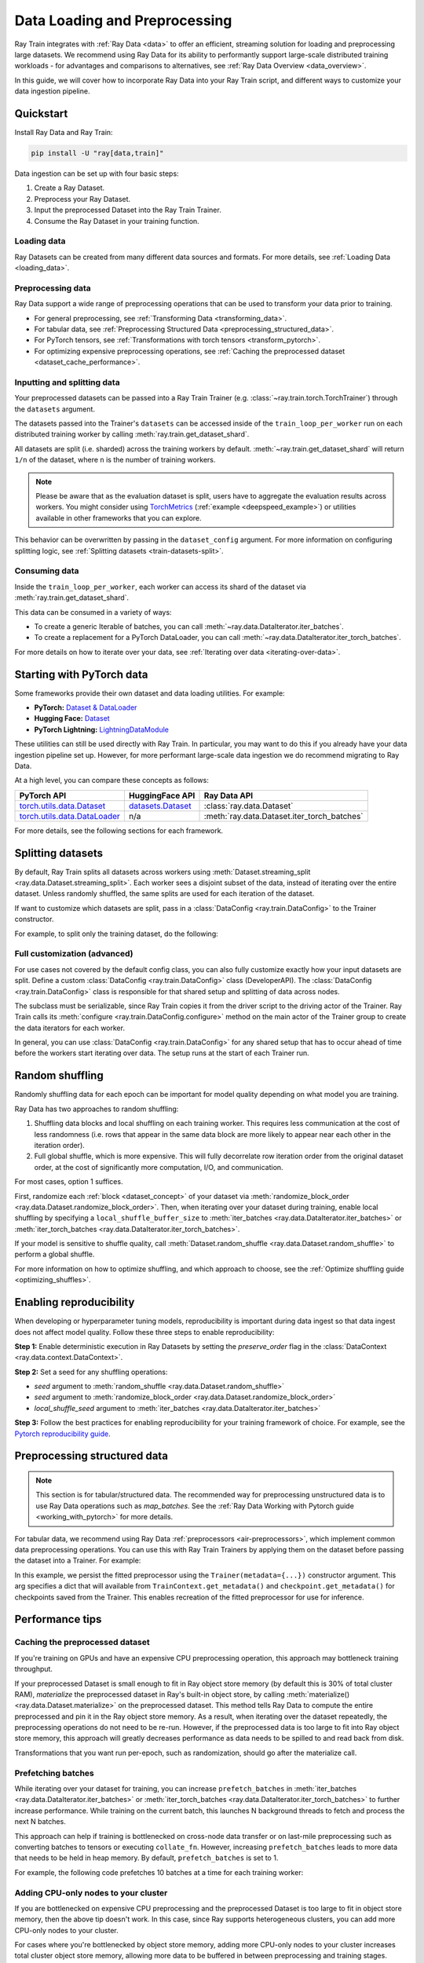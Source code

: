 .. _data-ingest-torch:

Data Loading and Preprocessing
==============================

Ray Train integrates with :ref:`Ray Data <data>` to offer an efficient, streaming solution for loading and preprocessing large datasets. 
We recommend using Ray Data for its ability to performantly support large-scale distributed training workloads - for advantages and comparisons to alternatives, see :ref:`Ray Data Overview <data_overview>`.

In this guide, we will cover how to incorporate Ray Data into your Ray Train script, and different ways to customize your data ingestion pipeline.

.. TODO: Replace this image with a better one.

.. figure:: ../images/train_ingest.png
    :align: center
    :width: 300px

Quickstart
----------
Install Ray Data and Ray Train:

.. code-block:: bash

    pip install -U "ray[data,train]"

Data ingestion can be set up with four basic steps:

1. Create a Ray Dataset.
2. Preprocess your Ray Dataset.
3. Input the preprocessed Dataset into the Ray Train Trainer.
4. Consume the Ray Dataset in your training function.

.. tabs::

    .. group-tab:: PyTorch

        .. testcode::

            import torch
            import ray
            from ray import train
            from ray.train import Checkpoint, ScalingConfig
            from ray.train.torch import TorchTrainer

            # Set this to True to use GPU.
            # If False, do CPU training instead of GPU training.
            use_gpu = False

            # Step 1: Create a Ray Dataset from in-memory Python lists.
            # You can also create a Ray Dataset from many other sources and file
            # formats.
            train_dataset = ray.data.from_items([{"x": [x], "y": [2 * x]} for x in range(200)])

            # Step 2: Preprocess your Ray Dataset.
            def increment(batch):
                batch["y"] = batch["y"] + 1
                return batch

            train_dataset = train_dataset.map_batches(increment)


            def train_func(config):
                batch_size = 16

                # Step 4: Access the dataset shard for the training worker via
                # ``get_dataset_shard``.
                train_data_shard = train.get_dataset_shard("train")
                train_dataloader = train_data_shard.iter_torch_batches(
                    batch_size=batch_size, dtypes=torch.float32
                )

                for epoch_idx in range(1):
                    for batch in train_dataloader:
                        inputs, labels = batch["x"], batch["y"]
                        assert type(inputs) == torch.Tensor
                        assert type(labels) == torch.Tensor
                        assert inputs.shape[0] == batch_size
                        assert labels.shape[0] == batch_size
                        break # Only check one batch. Last batch can be partial.

            # Step 3: Create a TorchTrainer. Specify the number of training workers and
            # pass in your Ray Dataset.
            # The Ray Dataset is automatically split across all training workers.
            trainer = TorchTrainer(
                train_func,
                datasets={"train": train_dataset},
                scaling_config=ScalingConfig(num_workers=2, use_gpu=use_gpu)
            )
            result = trainer.fit()

        .. testoutput::
            :hide:

            ...

    .. group-tab:: PyTorch Lightning

        .. code-block:: python
            :emphasize-lines: 9,10,13,14,25,26

            from ray import train
         
            train_data = ray.data.read_csv("./train.csv")
            val_data = ray.data.read_csv("./validation.csv")

            def train_func_per_worker():
                # Access Ray datsets in your train_func via ``get_dataset_shard``.
                # The "train" dataset gets sharded across workers by default
                train_ds = train.get_dataset_shard("train")
                val_ds = train.get_dataset_shard("validation")

                # Create Ray dataset iterables via ``iter_torch_batches``.
                train_dataloader = train_ds.iter_torch_batches(batch_size=16)
                val_dataloader = val_ds.iter_torch_batches(batch_size=16)

                ...

                trainer = pl.Trainer(
                    # ...
                )

                # Feed the Ray dataset iterables to ``pl.Trainer.fit``.
                trainer.fit(
                    model, 
                    train_dataloaders=train_dataloader, 
                    val_dataloaders=val_dataloader
                )

            trainer = TorchTrainer(
                train_func,
                datasets={"train": train_data, "validation": val_data},
                scaling_config=ScalingConfig(num_workers=4),
            )
            trainer.fit()
    
    .. group-tab:: HuggingFace Transformers

        .. code-block:: python
            :emphasize-lines: 12,13,16,17,24,25

            import ray
            import ray.train
         
            ...

            train_data = ray.data.from_huggingface(hf_train_ds)
            eval_data = ray.data.from_huggingface(hf_eval_ds)

            def train_func(config):
                # Access Ray datsets in your train_func via ``get_dataset_shard``.
                # The "train" dataset gets sharded across workers by default
                train_ds = ray.train.get_dataset_shard("train")
                eval_ds = ray.train.get_dataset_shard("evaluation")

                # Create Ray dataset iterables via ``iter_torch_batches``.
                train_iterable_ds = train_ds.iter_torch_batches(batch_size=16)
                eval_iterable_ds = eval_ds.iter_torch_batches(batch_size=16)

                ...

                args = transformers.TrainingArguments(
                    ...,
                    max_steps=max_steps # Required for iterable datasets
                )

                trainer = transformers.Trainer(
                    ...,
                    model=model,
                    train_dataset=train_iterable_ds,
                    eval_dataset=eval_iterable_ds,
                )

                # Prepare your Transformers Trainer
                trainer = ray.train.huggingface.transformers.prepare_trainer(trainer)
                trainer.train()

            trainer = TorchTrainer(
                train_func,
                datasets={"train": train_data, "evaluation": val_data},
                scaling_config=ScalingConfig(num_workers=4, use_gpu=True),
            )
            trainer.fit()


.. _train-datasets-load:

Loading data
~~~~~~~~~~~~

Ray Datasets can be created from many different data sources and formats. For more details, see :ref:`Loading Data <loading_data>`.

.. _train-datasets-preprocess:

Preprocessing data
~~~~~~~~~~~~~~~~~~

Ray Data support a wide range of preprocessing operations that can be used to transform your data prior to training.

- For general preprocessing, see :ref:`Transforming Data <transforming_data>`.
- For tabular data, see :ref:`Preprocessing Structured Data <preprocessing_structured_data>`.
- For PyTorch tensors, see :ref:`Transformations with torch tensors <transform_pytorch>`.
- For optimizing expensive preprocessing operations, see :ref:`Caching the preprocessed dataset <dataset_cache_performance>`.

.. _train-datasets-input:

Inputting and splitting data
~~~~~~~~~~~~~~~~~~~~~~~~~~~~

Your preprocessed datasets can be passed into a Ray Train Trainer (e.g. :class:`~ray.train.torch.TorchTrainer`) through the ``datasets`` argument.

The datasets passed into the Trainer's ``datasets`` can be accessed inside of the ``train_loop_per_worker`` run on each distributed training worker by calling :meth:`ray.train.get_dataset_shard`. 

All datasets are split (i.e. sharded) across the training workers by default. :meth:`~ray.train.get_dataset_shard` will return ``1/n`` of the dataset, where ``n`` is the number of training workers.

.. note::

    Please be aware that as the evaluation dataset is split, users have to aggregate the evaluation results across workers. 
    You might consider using `TorchMetrics <https://torchmetrics.readthedocs.io/en/latest/>`_ (:ref:`example <deepspeed_example>`) or 
    utilities available in other frameworks that you can explore.

This behavior can be overwritten by passing in the ``dataset_config`` argument. For more information on configuring splitting logic, see :ref:`Splitting datasets <train-datasets-split>`.

.. _train-datasets-consume:

Consuming data
~~~~~~~~~~~~~~

Inside the ``train_loop_per_worker``, each worker can access its shard of the dataset via :meth:`ray.train.get_dataset_shard`.

This data can be consumed in a variety of ways:

- To create a generic Iterable of batches, you can call :meth:`~ray.data.DataIterator.iter_batches`.
- To create a replacement for a PyTorch DataLoader, you can call :meth:`~ray.data.DataIterator.iter_torch_batches`.

For more details on how to iterate over your data, see :ref:`Iterating over data <iterating-over-data>`.

.. _train-datasets-pytorch:

Starting with PyTorch data
--------------------------

Some frameworks provide their own dataset and data loading utilities. For example:

- **PyTorch:** `Dataset & DataLoader <https://pytorch.org/tutorials/beginner/basics/data_tutorial.html>`_
- **Hugging Face:** `Dataset <https://huggingface.co/docs/datasets/index>`_
- **PyTorch Lightning:** `LightningDataModule <https://lightning.ai/docs/pytorch/stable/data/datamodule.html>`_

These utilities can still be used directly with Ray Train. In particular, you may want to do this if you already have your data ingestion pipeline set up.
However, for more performant large-scale data ingestion we do recommend migrating to Ray Data.

At a high level, you can compare these concepts as follows:

.. list-table::
   :header-rows: 1

   * - PyTorch API
     - HuggingFace API
     - Ray Data API
   * - `torch.utils.data.Dataset <https://pytorch.org/docs/stable/data.html#torch.utils.data.Dataset>`_
     - `datasets.Dataset <https://huggingface.co/docs/datasets/main/en/package_reference/main_classes#datasets.Dataset>`_
     - :class:`ray.data.Dataset`
   * - `torch.utils.data.DataLoader <https://pytorch.org/docs/stable/data.html#torch.utils.data.DataLoader>`_
     - n/a
     - :meth:`ray.data.Dataset.iter_torch_batches`


For more details, see the following sections for each framework.

.. tabs::

    .. tab:: PyTorch Dataset and DataLoader

        **Option 1 (with Ray Data):** Convert your PyTorch Dataset to a Ray Dataset and pass it into the Trainer via  ``datasets`` argument.
        Inside your ``train_loop_per_worker``, you can access the dataset via :meth:`ray.train.get_dataset_shard`. 
        You can convert this to replace the PyTorch DataLoader via :meth:`ray.data.DataIterator.iter_torch_batches`.
         
        For more details, see the :ref:`Migrating from PyTorch Datasets and DataLoaders <migrate_pytorch>`.

        **Option 2 (without Ray Data):** Instantiate the Torch Dataset and DataLoader directly in the ``train_loop_per_worker``.
        You can use the :meth:`ray.train.torch.prepare_data_loader` utility to set up the DataLoader for distributed training.
    
    .. tab:: LightningDataModule

        The ``LightningDataModule`` is created with PyTorch ``Dataset``\s and ``DataLoader``\s. You can apply the same logic here.

    .. tab:: Hugging Face Dataset

        **Option 1 (with Ray Data):** Convert your Hugging Face Dataset to a Ray Dataset and pass it into the Trainer via the ``datasets`` argument.
        Inside your ``train_loop_per_worker``, you can access the dataset via :meth:`ray.train.get_dataset_shard`. 

        For instructions, see :ref:`Ray Data for Hugging Face <loading_datasets_from_ml_libraries>`.

        **Option 2 (without Ray Data):** Instantiate the Hugging Face Dataset directly in the ``train_loop_per_worker``.

    .. tip:: 

        When using Torch or Hugging Face Datasets directly without Ray Data, make sure to instantiate your Dataset *inside* the ``train_loop_per_worker``. 
        Instatiating the Dataset outside of the ``train_loop_per_worker`` and passing it in via global scope
        can cause errors due to the Dataset not being serializable.

.. _train-datasets-split:

Splitting datasets
------------------
By default, Ray Train splits all datasets across workers using :meth:`Dataset.streaming_split <ray.data.Dataset.streaming_split>`. Each worker sees a disjoint subset of the data, instead of iterating over the entire dataset. Unless randomly shuffled, the same splits are used for each iteration of the dataset. 

If want to customize which datasets are split, pass in a :class:`DataConfig <ray.train.DataConfig>` to the Trainer constructor. 

For example, to split only the training dataset, do the following:

.. testcode::

    import ray
    from ray import train
    from ray.train import ScalingConfig
    from ray.train.torch import TorchTrainer

    ds = ray.data.read_text(
        "s3://anonymous@ray-example-data/sms_spam_collection_subset.txt"
    )
    train_ds, val_ds = ds.train_test_split(0.3)

    def train_loop_per_worker():
        # Get the sharded training dataset
        train_ds = train.get_dataset_shard("train")
        for _ in range(2):
            for batch in train_ds.iter_batches(batch_size=128):
                print("Do some training on batch", batch)
        
        # Get the unsharded full validation dataset
        val_ds = train.get_dataset_shard("val")
        for _ in range(2):
            for batch in val_ds.iter_batches(batch_size=128):
                print("Do some evaluation on batch", batch)

    my_trainer = TorchTrainer(
        train_loop_per_worker,
        scaling_config=ScalingConfig(num_workers=2),
        datasets={"train": train_ds, "val": val_ds},
        dataset_config=ray.train.DataConfig(
            datasets_to_split=["train"],
        ),
    )
    my_trainer.fit()

.. testoutput::
    :hide:

    ...

Full customization (advanced)
~~~~~~~~~~~~~~~~~~~~~~~~~~~~~
For use cases not covered by the default config class, you can also fully customize exactly how your input datasets are split. Define a custom :class:`DataConfig <ray.train.DataConfig>` class (DeveloperAPI). The :class:`DataConfig <ray.train.DataConfig>` class is responsible for that shared setup and splitting of data across nodes.

.. testcode::

    # Note that this example class is doing the same thing as the basic DataConfig
    # implementation included with Ray Train.
    from typing import Optional, Dict, List

    import ray
    from ray import train
    from ray.train.torch import TorchTrainer
    from ray.train import DataConfig, ScalingConfig
    from ray.data import Dataset, DataIterator, NodeIdStr
    from ray.actor import ActorHandle

    ds = ray.data.read_text(
        "s3://anonymous@ray-example-data/sms_spam_collection_subset.txt"
    )

    def train_loop_per_worker():
        # Get an iterator to the dataset we passed in below.
        it = train.get_dataset_shard("train")
        for _ in range(2):
            for batch in it.iter_batches(batch_size=128):
                print("Do some training on batch", batch)


    class MyCustomDataConfig(DataConfig):
        def configure(
            self,
            datasets: Dict[str, Dataset],
            world_size: int,
            worker_handles: Optional[List[ActorHandle]],
            worker_node_ids: Optional[List[NodeIdStr]],
            **kwargs,
        ) -> List[Dict[str, DataIterator]]:
            assert len(datasets) == 1, "This example only handles the simple case"

            # Configure Ray Data for ingest.
            ctx = ray.data.DataContext.get_current()
            ctx.execution_options = DataConfig.default_ingest_options()

            # Split the stream into shards.
            iterator_shards = datasets["train"].streaming_split(
                world_size, equal=True, locality_hints=worker_node_ids
            )

            # Return the assigned iterators for each worker.
            return [{"train": it} for it in iterator_shards]


    my_trainer = TorchTrainer(
        train_loop_per_worker,
        scaling_config=ScalingConfig(num_workers=2),
        datasets={"train": ds},
        dataset_config=MyCustomDataConfig(),
    )
    my_trainer.fit()

.. testoutput::
    :hide:

    ... 

The subclass must be serializable, since Ray Train copies it from the driver script to the driving actor of the Trainer. Ray Train calls its :meth:`configure <ray.train.DataConfig.configure>` method on the main actor of the Trainer group to create the data iterators for each worker.

In general, you can use :class:`DataConfig <ray.train.DataConfig>` for any shared setup that has to occur ahead of time before the workers start iterating over data. The setup runs at the start of each Trainer run.


Random shuffling
----------------
Randomly shuffling data for each epoch can be important for model quality depending on what model you are training.

Ray Data has two approaches to random shuffling:

1. Shuffling data blocks and local shuffling on each training worker. This requires less communication at the cost of less randomness (i.e. rows that appear in the same data block are more likely to appear near each other in the iteration order).
2. Full global shuffle, which is more expensive. This will fully decorrelate row iteration order from the original dataset order, at the cost of significantly more computation, I/O, and communication.

For most cases, option 1 suffices. 

First, randomize each :ref:`block <dataset_concept>` of your dataset via :meth:`randomize_block_order <ray.data.Dataset.randomize_block_order>`. Then, when iterating over your dataset during training, enable local shuffling by specifying a ``local_shuffle_buffer_size`` to :meth:`iter_batches <ray.data.DataIterator.iter_batches>` or :meth:`iter_torch_batches <ray.data.DataIterator.iter_torch_batches>`.

.. testcode::
    import ray
    from ray import train
    from ray.train import ScalingConfig
    from ray.train.torch import TorchTrainer

    ds = ray.data.read_text(
        "s3://anonymous@ray-example-data/sms_spam_collection_subset.txt"
    )

    # Randomize the blocks of this dataset.
    ds = ds.randomize_block_order()

    def train_loop_per_worker():
        # Get an iterator to the dataset we passed in below.
        it = train.get_dataset_shard("train")
        for _ in range(2):
            # Use a shuffle buffer size of 10k rows.
            for batch in it.iter_batches(
                local_shuffle_buffer_size=10000, batch_size=128):
                print("Do some training on batch", batch)

    my_trainer = TorchTrainer(
        train_loop_per_worker,
        scaling_config=ScalingConfig(num_workers=2),
        datasets={"train": ds},
    )
    my_trainer.fit()

.. testoutput::
    :hide:

    ...


If your model is sensitive to shuffle quality, call :meth:`Dataset.random_shuffle <ray.data.Dataset.random_shuffle>` to perform a global shuffle.

.. testcode::

    import ray

    ds = ray.data.read_text(
        "s3://anonymous@ray-example-data/sms_spam_collection_subset.txt"
    )

    # Do a global shuffle of all rows in this dataset.
    # The dataset will be shuffled on each iteration, unless `.materialize()`
    # is called after the `.random_shuffle()`
    ds = ds.random_shuffle()

For more information on how to optimize shuffling, and which approach to choose, see the :ref:`Optimize shuffling guide <optimizing_shuffles>`.


Enabling reproducibility
------------------------
When developing or hyperparameter tuning models, reproducibility is important during data ingest so that data ingest does not affect model quality. Follow these three steps to enable reproducibility:

**Step 1:** Enable deterministic execution in Ray Datasets by setting the `preserve_order` flag in the :class:`DataContext <ray.data.context.DataContext>`.

.. testcode::

    import ray

    # Preserve ordering in Ray Datasets for reproducibility.
    ctx = ray.data.DataContext.get_current()
    ctx.execution_options.preserve_order = True

    ds = ray.data.read_text(
        "s3://anonymous@ray-example-data/sms_spam_collection_subset.txt"
    )

**Step 2:** Set a seed for any shuffling operations: 

* `seed` argument to :meth:`random_shuffle <ray.data.Dataset.random_shuffle>`
* `seed` argument to :meth:`randomize_block_order <ray.data.Dataset.randomize_block_order>` 
* `local_shuffle_seed` argument to :meth:`iter_batches <ray.data.DataIterator.iter_batches>`

**Step 3:** Follow the best practices for enabling reproducibility for your training framework of choice. For example, see the `Pytorch reproducibility guide <https://pytorch.org/docs/stable/notes/randomness.html>`_.



.. _preprocessing_structured_data:

Preprocessing structured data
-----------------------------

.. note::
    This section is for tabular/structured data. The recommended way for preprocessing unstructured data is to use
    Ray Data operations such as `map_batches`. See the :ref:`Ray Data Working with Pytorch guide <working_with_pytorch>` for more details.

For tabular data, we recommend using Ray Data :ref:`preprocessors <air-preprocessors>`, which implement common data preprocessing operations.
You can use this with Ray Train Trainers by applying them on the dataset before passing the dataset into a Trainer. For example:

.. testcode::

    import numpy as np
    from tempfile import TemporaryDirectory

    import ray
    from ray import train
    from ray.train import ScalingConfig
    from ray.train._checkpoint import Checkpoint
    from ray.train.torch import TorchTrainer
    from ray.data.preprocessors import Concatenator, StandardScaler

    dataset = ray.data.read_csv("s3://anonymous@air-example-data/breast_cancer.csv")

    # Create preprocessors to scale some columns and concatenate the results.
    scaler = StandardScaler(columns=["mean radius", "mean texture"])
    concatenator = Concatenator(exclude=["target"], dtype=np.float32)

    # Compute dataset statistics and get transformed datasets. Note that the
    # fit call is executed immediately, but the transformation is lazy.
    dataset = scaler.fit_transform(dataset)
    dataset = concatenator.fit_transform(dataset)

    def train_loop_per_worker():
        context = train.get_context()
        print(context.get_metadata())  # prints {"preprocessor_pkl": ...}

        # Get an iterator to the dataset we passed in below.
        it = train.get_dataset_shard("train")
        for _ in range(2):
            # Prefetch 10 batches at a time.
            for batch in it.iter_batches(batch_size=128, prefetch_batches=10):
                print("Do some training on batch", batch)

        # Save a checkpoint.
        with TemporaryDirectory() as temp_dir:
            train.report(
                {"score": 2.0},
                checkpoint=Checkpoint.from_directory(temp_dir),
            )

    my_trainer = TorchTrainer(
        train_loop_per_worker,
        scaling_config=ScalingConfig(num_workers=2),
        datasets={"train": dataset},
        metadata={"preprocessor_pkl": preprocessor.serialize()},
    )

    # Get the original preprocessor back from the result metadata.
    metadata = my_trainer.fit().checkpoint.get_metadata()
    print(Preprocessor.deserialize(metadata["preprocessor_pkl"]))


.. testoutput::
    :hide:

    ...

In this example, we persist the fitted preprocessor using the ``Trainer(metadata={...})`` constructor argument. This arg specifies a dict that will available from ``TrainContext.get_metadata()`` and ``checkpoint.get_metadata()`` for checkpoints saved from the Trainer. This enables recreation of the fitted preprocessor for use for inference.

Performance tips
----------------

.. _dataset_cache_performance:

Caching the preprocessed dataset
~~~~~~~~~~~~~~~~~~~~~~~~~~~~~~~~
If you're training on GPUs and have an expensive CPU preprocessing operation, this approach may bottleneck training throughput.

If your preprocessed Dataset is small enough to fit in Ray object store memory (by default this is 30% of total cluster RAM), *materialize* the preprocessed dataset in Ray's built-in object store, by calling :meth:`materialize() <ray.data.Dataset.materialize>` on the preprocessed dataset. This method tells Ray Data to compute the entire preprocessed and pin it in the Ray object store memory. As a result, when iterating over the dataset repeatedly, the preprocessing operations do not need to be re-run. However, if the preprocessed data is too large to fit into Ray object store memory, this approach will greatly decreases performance as data needs to be spilled to and read back from disk.

Transformations that you want run per-epoch, such as randomization, should go after the materialize call.

.. testcode::

    from typing import Dict
    import numpy as np
    import ray

    # Load the data.
    train_ds = ray.data.read_parquet("s3://anonymous@ray-example-data/iris.parquet")

    # Define a preprocessing function.
    def normalize_length(batch: Dict[str, np.ndarray]) -> Dict[str, np.ndarray]:
        new_col = batch["sepal.length"] / np.max(batch["sepal.length"])
        batch["normalized.sepal.length"] = new_col
        del batch["sepal.length"]
        return batch

    # Preprocess the data. Transformations that are made before the materialize call
    # below are only run once.
    train_ds = train_ds.map_batches(normalize_length)

    # Materialize the dataset in object store memory.
    # Only do this if train_ds is small enough to fit in object store memory.
    train_ds = train_ds.materialize()

    # Dummy augmentation transform.
    def augment_data(batch):
        return batch

    # Add per-epoch preprocessing. Transformations that you want to run per-epoch, such
    # as data augmentation or randomization, should go after the materialize call.
    train_ds = train_ds.map_batches(augment_data)

    # Pass train_ds to the Trainer

.. testoutput::
    :hide:

    ...

Prefetching batches
~~~~~~~~~~~~~~~~~~~
While iterating over your dataset for training, you can increase ``prefetch_batches`` in :meth:`iter_batches <ray.data.DataIterator.iter_batches>` or :meth:`iter_torch_batches <ray.data.DataIterator.iter_torch_batches>` to further increase performance. While training on the current batch, this launches N background threads to fetch and process the next N batches.

This approach can help if training is bottlenecked on cross-node data transfer or on last-mile preprocessing such as converting batches to tensors or executing ``collate_fn``. However, increasing ``prefetch_batches`` leads to more data that needs to be held in heap memory. By default, ``prefetch_batches`` is set to 1.

For example, the following code prefetches 10 batches at a time for each training worker:

.. testcode::

    import ray
    from ray import train
    from ray.train import ScalingConfig
    from ray.train.torch import TorchTrainer

    ds = ray.data.read_text(
        "s3://anonymous@ray-example-data/sms_spam_collection_subset.txt"
    )

    def train_loop_per_worker():
        # Get an iterator to the dataset we passed in below.
        it = train.get_dataset_shard("train")
        for _ in range(2):
            # Prefetch 10 batches at a time.
            for batch in it.iter_batches(batch_size=128, prefetch_batches=10):
                print("Do some training on batch", batch)

    my_trainer = TorchTrainer(
        train_loop_per_worker,
        scaling_config=ScalingConfig(num_workers=2),
        datasets={"train": ds},
    )
    my_trainer.fit()

.. testoutput::
    :hide:

    ...


Adding CPU-only nodes to your cluster
~~~~~~~~~~~~~~~~~~~~~~~~~~~~~~~~~~~~~
If you are bottlenecked on expensive CPU preprocessing and the preprocessed Dataset is too large to fit in object store memory, then the above tip doesn't work. In this case, since Ray supports heterogeneous clusters, you can add more CPU-only nodes to your cluster.

For cases where you're bottlenecked by object store memory, adding more CPU-only nodes to your cluster increases total cluster object store memory, allowing more data to be buffered in between preprocessing and training stages.

For cases where you're bottlenecked by preprocessing compute time, adding more CPU-only nodes adds more CPU cores to your cluster, further parallelizing preprocessing. If your preprocessing is still not fast enough to saturate GPUs, then add enough CPU-only nodes to :ref:`cache the preprocessed dataset <dataset_cache_performance>`.
